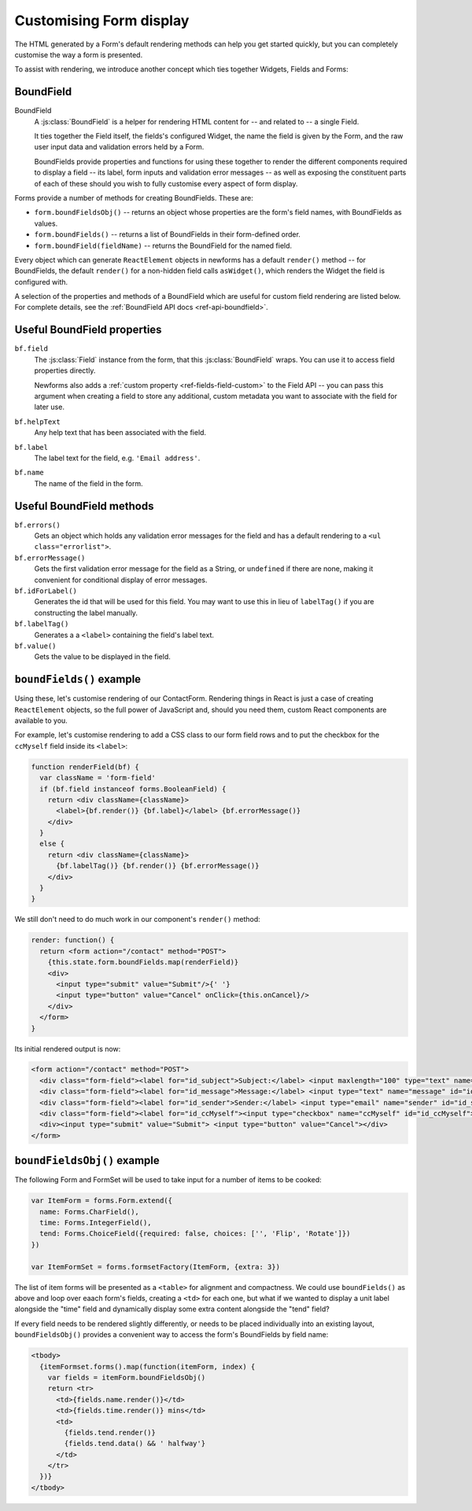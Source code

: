 ========================
Customising Form display
========================

The HTML generated by a Form's default rendering methods can help you get
started quickly, but you can completely customise the way a form is presented.

To assist with rendering, we introduce another concept which ties together
Widgets, Fields and Forms:

BoundField
==========

BoundField
   A :js:class:`BoundField` is a helper for rendering HTML content for -- and
   related to -- a single Field.

   It ties together the Field itself, the fields's configured Widget, the name
   the field is given by the Form, and the raw user input data and validation
   errors held by a Form.

   BoundFields provide properties and functions for using these together to
   render the different components required to display a field -- its label,
   form inputs and validation error messages -- as well as exposing the
   constituent parts of each of these should you wish to fully customise every
   aspect of form display.

Forms provide a number of methods for creating BoundFields. These are:

* ``form.boundFieldsObj()`` -- returns an object whose properties are the form's
  field names,  with BoundFields as values.
* ``form.boundFields()`` -- returns a list of BoundFields in their form-defined
  order.
* ``form.boundField(fieldName)`` -- returns the BoundField for the named field.

Every object which can generate ``ReactElement`` objects in newforms has a
default ``render()`` method -- for BoundFields, the default ``render()`` for a
non-hidden field calls ``asWidget()``, which renders the Widget the field
is configured with.

A selection of the properties and methods of a BoundField which are useful for
custom field rendering are listed below. For complete details, see the
:ref:`BoundField API docs <ref-api-boundfield>`.

Useful BoundField properties
============================

``bf.field``
   The :js:class:`Field` instance from the form, that this :js:class:`BoundField`
   wraps. You can use it to access field properties directly.

   Newforms also adds a :ref:`custom property <ref-fields-field-custom>` to the
   Field API -- you can pass this argument when creating a field to store any
   additional, custom metadata you want to associate with the field for later
   use.

``bf.helpText``
   Any help text that has been associated with the field.

``bf.label``
   The label text for the field, e.g. ``'Email address'``.

``bf.name``
   The name of the field in the form.

Useful BoundField methods
=========================

``bf.errors()``
   Gets an object which holds any validation error messages for the field and
   has a default rendering to a ``<ul class="errorlist">``.

``bf.errorMessage()``
   Gets the first validation error message for the field as a String, or
   ``undefined`` if there are none, making it convenient for conditional display
   of error messages.

``bf.idForLabel()``
   Generates the id that will be used for this field. You may want to use this
   in lieu of ``labelTag()`` if you are constructing the label manually.

``bf.labelTag()``
   Generates a a ``<label>`` containing the field's label text.

``bf.value()``
   Gets the value to be displayed in the field.

``boundFields()`` example
=========================

Using these, let's customise rendering of our ContactForm. Rendering things in
React is just a case of creating ``ReactElement`` objects, so the full power of
JavaScript and, should you need them, custom React components are available to you.

For example, let's customise rendering to add a CSS class to our form field rows
and to put the checkbox for the ``ccMyself`` field inside its ``<label>``:

.. code-block:: javascript

   function renderField(bf) {
     var className = 'form-field'
     if (bf.field instanceof forms.BooleanField) {
       return <div className={className}>
         <label>{bf.render()} {bf.label}</label> {bf.errorMessage()}
       </div>
     }
     else {
       return <div className={className}>
         {bf.labelTag()} {bf.render()} {bf.errorMessage()}
       </div>
     }
   }

We still don't need to do much work in our component's ``render()`` method:

.. code-block:: javascript

   render: function() {
     return <form action="/contact" method="POST">
       {this.state.form.boundFields.map(renderField)}
       <div>
         <input type="submit" value="Submit"/>{' '}
         <input type="button" value="Cancel" onClick={this.onCancel}/>
       </div>
     </form>
   }

Its initial rendered output is now:

.. code-block:: html

   <form action="/contact" method="POST">
     <div class="form-field"><label for="id_subject">Subject:</label> <input maxlength="100" type="text" name="subject" id="id_subject"></div>
     <div class="form-field"><label for="id_message">Message:</label> <input type="text" name="message" id="id_message"></div>
     <div class="form-field"><label for="id_sender">Sender:</label> <input type="email" name="sender" id="id_sender"></div>
     <div class="form-field"><label for="id_ccMyself"><input type="checkbox" name="ccMyself" id="id_ccMyself"> Cc myself</label></div>
     <div><input type="submit" value="Submit"> <input type="button" value="Cancel"></div>
   </form>

``boundFieldsObj()`` example
============================

The following Form and FormSet will be used to take input for a number of items
to be cooked:

.. code-block:: javascript

   var ItemForm = forms.Form.extend({
     name: Forms.CharField(),
     time: Forms.IntegerField(),
     tend: Forms.ChoiceField({required: false, choices: ['', 'Flip', 'Rotate']})
   })

   var ItemFormSet = forms.formsetFactory(ItemForm, {extra: 3})

The list of item forms will be presented as a ``<table>`` for alignment and
compactness. We could use ``boundFields()`` as above and loop over eaach form's
fields, creating a ``<td>`` for each one, but what if we wanted to display a
unit label alongside the "time" field and dynamically display some extra content
alongside the "tend" field?

If every field needs to be rendered slightly differently, or needs to be placed
individually into an existing layout, ``boundFieldsObj()`` provides a convenient
way to access the form's BoundFields by field name:

.. code-block:: javascript

   <tbody>
     {itemFormset.forms().map(function(itemForm, index) {
       var fields = itemForm.boundFieldsObj()
       return <tr>
         <td>{fields.name.render()}</td>
         <td>{fields.time.render()} mins</td>
         <td>
           {fields.tend.render()}
           {fields.tend.data() && ' halfway'}
         </td>
       </tr>
     })}
   </tbody>
